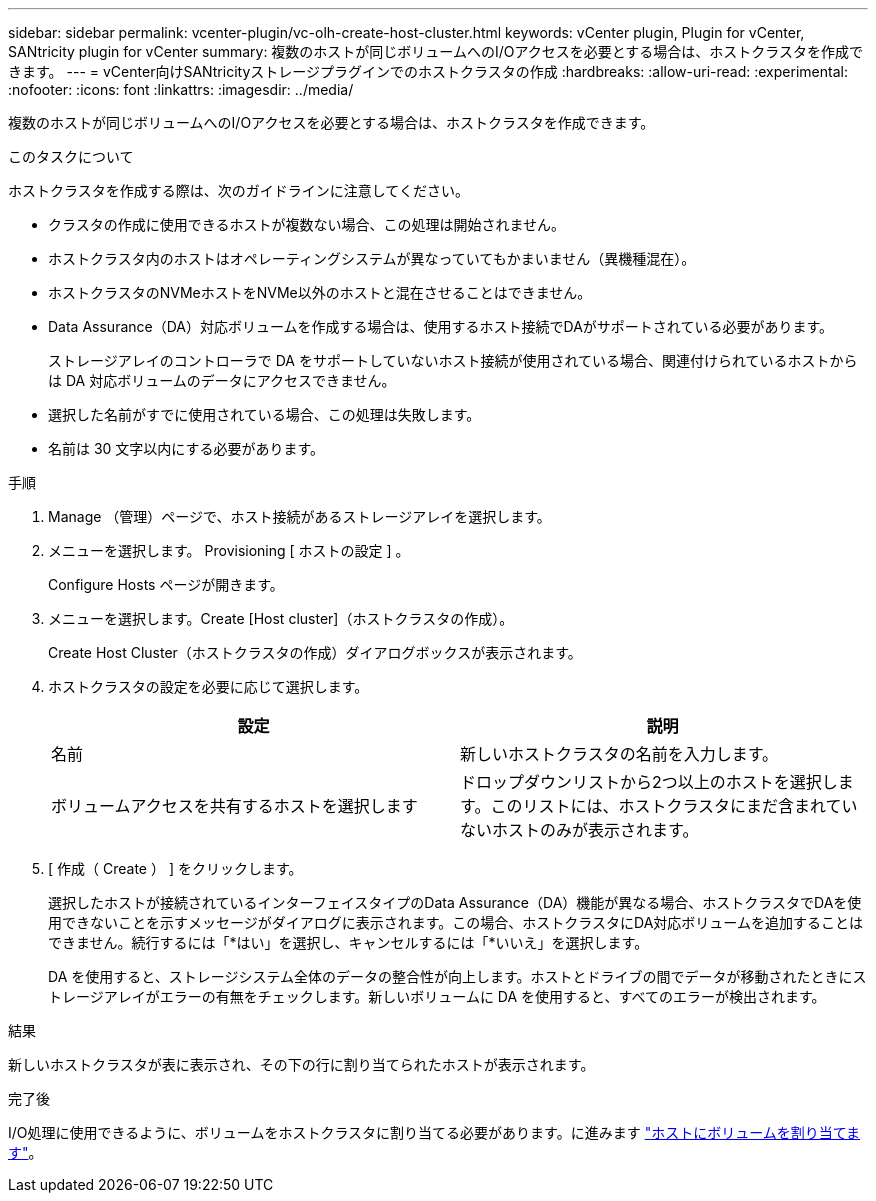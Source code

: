 ---
sidebar: sidebar 
permalink: vcenter-plugin/vc-olh-create-host-cluster.html 
keywords: vCenter plugin, Plugin for vCenter, SANtricity plugin for vCenter 
summary: 複数のホストが同じボリュームへのI/Oアクセスを必要とする場合は、ホストクラスタを作成できます。 
---
= vCenter向けSANtricityストレージプラグインでのホストクラスタの作成
:hardbreaks:
:allow-uri-read: 
:experimental: 
:nofooter: 
:icons: font
:linkattrs: 
:imagesdir: ../media/


[role="lead"]
複数のホストが同じボリュームへのI/Oアクセスを必要とする場合は、ホストクラスタを作成できます。

.このタスクについて
ホストクラスタを作成する際は、次のガイドラインに注意してください。

* クラスタの作成に使用できるホストが複数ない場合、この処理は開始されません。
* ホストクラスタ内のホストはオペレーティングシステムが異なっていてもかまいません（異機種混在）。
* ホストクラスタのNVMeホストをNVMe以外のホストと混在させることはできません。
* Data Assurance（DA）対応ボリュームを作成する場合は、使用するホスト接続でDAがサポートされている必要があります。
+
ストレージアレイのコントローラで DA をサポートしていないホスト接続が使用されている場合、関連付けられているホストからは DA 対応ボリュームのデータにアクセスできません。

* 選択した名前がすでに使用されている場合、この処理は失敗します。
* 名前は 30 文字以内にする必要があります。


.手順
. Manage （管理）ページで、ホスト接続があるストレージアレイを選択します。
. メニューを選択します。 Provisioning [ ホストの設定 ] 。
+
Configure Hosts ページが開きます。

. メニューを選択します。Create [Host cluster]（ホストクラスタの作成）。
+
Create Host Cluster（ホストクラスタの作成）ダイアログボックスが表示されます。

. ホストクラスタの設定を必要に応じて選択します。
+
|===
| 設定 | 説明 


| 名前 | 新しいホストクラスタの名前を入力します。 


| ボリュームアクセスを共有するホストを選択します | ドロップダウンリストから2つ以上のホストを選択します。このリストには、ホストクラスタにまだ含まれていないホストのみが表示されます。 
|===
. [ 作成（ Create ） ] をクリックします。
+
選択したホストが接続されているインターフェイスタイプのData Assurance（DA）機能が異なる場合、ホストクラスタでDAを使用できないことを示すメッセージがダイアログに表示されます。この場合、ホストクラスタにDA対応ボリュームを追加することはできません。続行するには「*はい」を選択し、キャンセルするには「*いいえ」を選択します。

+
DA を使用すると、ストレージシステム全体のデータの整合性が向上します。ホストとドライブの間でデータが移動されたときにストレージアレイがエラーの有無をチェックします。新しいボリュームに DA を使用すると、すべてのエラーが検出されます。



.結果
新しいホストクラスタが表に表示され、その下の行に割り当てられたホストが表示されます。

.完了後
I/O処理に使用できるように、ボリュームをホストクラスタに割り当てる必要があります。に進みます link:vc-olh-assign-volumes-to-hosts.html["ホストにボリュームを割り当てます"]。

